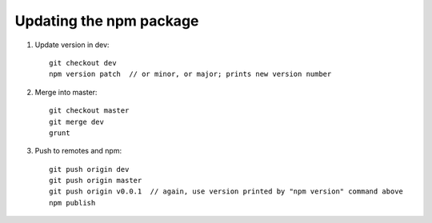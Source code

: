 Updating the npm package
========================

1. Update version in dev::

    git checkout dev
    npm version patch  // or minor, or major; prints new version number

2. Merge into master::

    git checkout master
    git merge dev
    grunt
    
3. Push to remotes and npm::

    git push origin dev
    git push origin master
    git push origin v0.0.1  // again, use version printed by "npm version" command above
    npm publish
